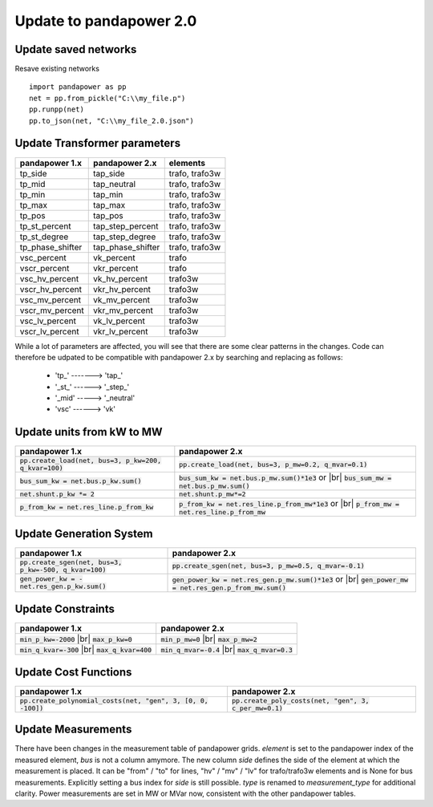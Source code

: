 ﻿.. _update:

============================    
Update to pandapower 2.0
============================

Update saved networks
========================

Resave existing networks ::

    import pandapower as pp
    net = pp.from_pickle("C:\\my_file.p")
    pp.runpp(net)
    pp.to_json(net, "C:\\my_file_2.0.json")
    



Update Transformer parameters
==============================

+--------------------------+---------------------+------------------------+
| pandapower 1.x           | pandapower 2.x      | elements               |
+==========================+=====================+========================+
| tp_side                  | tap_side            | trafo, trafo3w         | 
+--------------------------+---------------------+------------------------+
| tp_mid                   | tap_neutral         | trafo, trafo3w         | 
+--------------------------+---------------------+------------------------+
| tp_min                   | tap_min             | trafo, trafo3w         | 
+--------------------------+---------------------+------------------------+
| tp_max                   | tap_max             | trafo, trafo3w         |
+--------------------------+---------------------+------------------------+
| tp_pos                   | tap_pos             | trafo, trafo3w         |  
+--------------------------+---------------------+------------------------+
| tp_st_percent            | tap_step_percent    | trafo, trafo3w         | 
+--------------------------+---------------------+------------------------+
| tp_st_degree             | tap_step_degree     | trafo, trafo3w         | 
+--------------------------+---------------------+------------------------+
| tp_phase_shifter         | tap_phase_shifter   | trafo, trafo3w         | 
+--------------------------+---------------------+------------------------+
| vsc_percent              | vk_percent          | trafo                  | 
+--------------------------+---------------------+------------------------+
| vscr_percent             | vkr_percent         | trafo                  | 
+--------------------------+---------------------+------------------------+
| vsc_hv_percent           | vk_hv_percent       | trafo3w                | 
+--------------------------+---------------------+------------------------+
| vscr_hv_percent          | vkr_hv_percent      | trafo3w                | 
+--------------------------+---------------------+------------------------+
| vsc_mv_percent           | vk_mv_percent       | trafo3w                | 
+--------------------------+---------------------+------------------------+
| vscr_mv_percent          | vkr_mv_percent      | trafo3w                | 
+--------------------------+---------------------+------------------------+
| vsc_lv_percent           | vk_lv_percent       | trafo3w                | 
+--------------------------+---------------------+------------------------+
| vscr_lv_percent          | vkr_lv_percent      | trafo3w                | 
+--------------------------+---------------------+------------------------+

While a lot of parameters are affected, you will see that there are some clear patterns in the changes.
Code can therefore be udpated to be compatible with pandapower 2.x by searching and replacing as follows:

    - 'tp\_' -------> 'tap\_'
    - '_st_' ------> '_step_'
    - '_mid' -----> '_neutral'
    - 'vsc' ------> 'vk'
    
Update units from kW to MW
===========================

.. |br| raw:: html

   <br />

+-------------------------------------------------------------+-------------------------------------------------------------+
| pandapower 1.x                                              | pandapower 2.x                                              |
+=============================================================+=============================================================+
| :code:`pp.create_load(net, bus=3, p_kw=200, q_kvar=100)`    | :code:`pp.create_load(net, bus=3, p_mw=0.2, q_mvar=0.1)`    |
+-------------------------------------------------------------+-------------------------------------------------------------+
| :code:`bus_sum_kw = net.bus.p_kw.sum()`                     | :code:`bus_sum_kw = net.bus.p_mw.sum()*1e3` or |br|         |
|                                                             | :code:`bus_sum_mw = net.bus.p_mw.sum()`                     |
+-------------------------------------------------------------+-------------------------------------------------------------+
| :code:`net.shunt.p_kw *= 2`                                 | :code:`net.shunt.p_mw*=2`                                   |
+-------------------------------------------------------------+-------------------------------------------------------------+
| :code:`p_from_kw = net.res_line.p_from_kw`                  | :code:`p_from_kw = net.res_line.p_from_mw*1e3` or |br|      |
|                                                             | :code:`p_from_mw = net.res_line.p_from_mw`                  |
+-------------------------------------------------------------+-------------------------------------------------------------+

Update Generation System
===========================

+-------------------------------------------------------------+-------------------------------------------------------------+
| pandapower 1.x                                              | pandapower 2.x                                              |
+=============================================================+=============================================================+
| :code:`pp.create_sgen(net, bus=3, p_kw=-500, q_kvar=100)`   | :code:`pp.create_sgen(net, bus=3, p_mw=0.5, q_mvar=-0.1)`   |
+-------------------------------------------------------------+-------------------------------------------------------------+
| :code:`gen_power_kw = -net.res_gen.p_kw.sum()`              | :code:`gen_power_kw = net.res_gen.p_mw.sum()*1e3` or |br|   |
|                                                             | :code:`gen_power_mw = net.res_gen.p_from_mw.sum()`          |
+-------------------------------------------------------------+-------------------------------------------------------------+


Update Constraints
===========================

+-------------------------------------------------------------+-------------------------------------------------------------+
| pandapower 1.x                                              | pandapower 2.x                                              |
+=============================================================+=============================================================+
| :code:`min_p_kw=-2000` |br|                                 | :code:`min_p_mw=0` |br|                                     |
| :code:`max_p_kw=0`                                          | :code:`max_p_mw=2`                                          |
+-------------------------------------------------------------+-------------------------------------------------------------+
| :code:`min_q_kvar=-300` |br|                                | :code:`min_q_mvar=-0.4` |br|                                |
| :code:`max_q_kvar=400`                                      | :code:`max_q_mvar=0.3`                                      |
+-------------------------------------------------------------+-------------------------------------------------------------+

Update Cost Functions
===========================

+---------------------------------------------------------------------+-------------------------------------------------------------+
| pandapower 1.x                                                      | pandapower 2.x                                              |
+=====================================================================+=============================================================+
| :code:`pp.create_polynomial_costs(net, "gen", 3, [0, 0, -100])`     | :code:`pp.create_poly_costs(net, "gen", 3, c_per_mw=0.1)`   |
+---------------------------------------------------------------------+-------------------------------------------------------------+


Update Measurements
===========================

There have been changes in the measurement table of pandapower grids.
*element* is set to the pandapower index of the measured element, *bus* is not a column amymore.
The new column *side* defines the side of the element at which the measurement is placed.
It can be "from" / "to" for lines, "hv" / "mv" / "lv" for trafo/trafo3w elements and is None for bus measurements.
Explicitly setting a bus index for *side* is still possible.
*type* is renamed to *measurement_type* for additional clarity.
Power measurements are set in MW or MVar now, consistent with the other pandapower tables.
